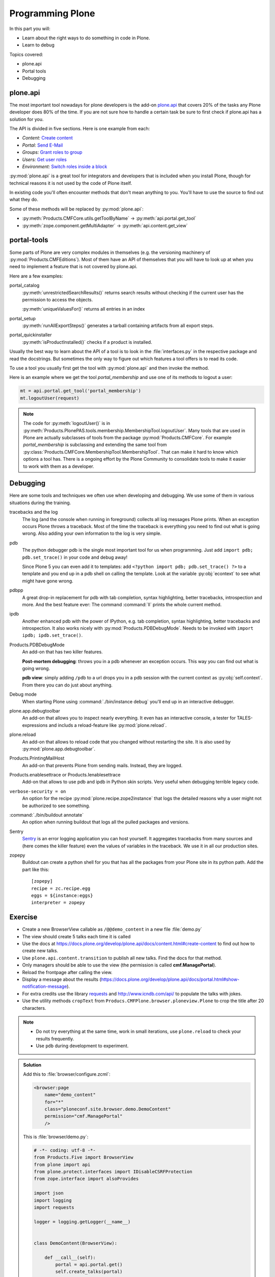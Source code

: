 .. _api-label:

Programming Plone
=================

In this part you will:

* Learn about the right ways to do something in code in Plone.
* Learn to debug

Topics covered:

* plone.api
* Portal tools
* Debugging


.. _api-api-label:

plone.api
---------

The most important tool nowadays for plone developers is the add-on `plone.api <https://docs.plone.org/develop/plone.api/docs/index.html>`_ that covers 20% of the tasks any Plone developer does 80% of the time. If you are not sure how to handle a certain task be sure to first check if plone.api has a solution for you.

The API is divided in five sections. Here is one example from each:

* `Content:` `Create content <https://docs.plone.org/develop/plone.api/docs/content.html#create-content>`_
* `Portal:` `Send E-Mail <https://docs.plone.org/develop/plone.api/docs/portal.html#send-e-mail>`_
* `Groups:` `Grant roles to group <https://docs.plone.org/develop/plone.api/docs/group.html#grant-roles-to-group>`_
* `Users:` `Get user roles <https://docs.plone.org/develop/plone.api/docs/user.html#get-user-roles>`_
* `Environment:` `Switch roles inside a block <https://docs.plone.org/develop/plone.api/docs/env.html#switch-roles-inside-a-block>`_

:py:mod:`plone.api` is a great tool for integrators and developers that is included when you install Plone, though for technical reasons it is not used by the code of Plone itself.

In existing code you'll often encounter methods that don't mean anything to you. You'll have to use the source to find out  what they do.

Some of these methods will be replaced by :py:mod:`plone.api`:

- :py:meth:`Products.CMFCore.utils.getToolByName` -> :py:meth:`api.portal.get_tool`
- :py:meth:`zope.component.getMultiAdapter` -> :py:meth:`api.content.get_view`


.. _api-portal-tools-label:

portal-tools
------------

Some parts of Plone are very complex modules in themselves (e.g. the versioning machinery of :py:mod:`Products.CMFEditions`).
Most of them have an API of themselves that you will have to look up at when you need to implement a feature that is not covered by plone.api.

Here are a few examples:

portal_catalog
    :py:meth:`unrestrictedSearchResults()` returns search results without checking if the current user has the permission to access the objects.

    :py:meth:`uniqueValuesFor()` returns all entries in an index

portal_setup
    :py:meth:`runAllExportSteps()` generates a tarball containing artifacts from all export steps.

portal_quickinstaller
    :py:meth:`isProductInstalled()` checks if a product is installed.

Usually the best way to learn about the API of a tool is to look in the :file:`interfaces.py` in the respective package and read the docstrings. But sometimes the only way to figure out which features a tool offers is to read its code.

To use a tool you usually first get the tool with :py:mod:`plone.api` and then invoke the method.

Here is an example where we get the tool `portal_membership` and use one of its methods to logout a user:

.. code-block:: python

    mt = api.portal.get_tool('portal_membership')
    mt.logoutUser(request)

.. note::

    The code for :py:meth:`logoutUser()` is in :py:meth:`Products.PlonePAS.tools.membership.MembershipTool.logoutUser`. Many tools that are used in Plone are actually subclasses of tools from the package :py:mod:`Products.CMFCore`. For example `portal_membership` is subclassing and extending the same tool from :py:class:`Products.CMFCore.MembershipTool.MembershipTool`. That can make it hard to know which options a tool has. There is a ongoing effort by the Plone Community to consolidate tools to make it easier to work with them as a developer.

.. _api-debugging-label:

Debugging
---------

Here are some tools and techniques we often use when developing and debugging. We use some of them in various situations during the training.

tracebacks and the log
    The log (and the console when running in foreground) collects all log messages Plone prints. When an exception occurs Plone throws a traceback. Most of the time the traceback is everything you need to find out what is going wrong. Also adding your own information to the log is very simple.

pdb
    The python debugger pdb is the single most important tool for us when programming. Just add ``import pdb; pdb.set_trace()`` in your code and debug away!

    Since Plone 5 you can even add it to templates: add ``<?python import pdb; pdb.set_trace() ?>`` to a template and you end up in a pdb shell on calling the template. Look at the variable :py:obj:`econtext` to see what might have gone wrong.

pdbpp
    A great drop-in replacement for pdb with tab completion, syntax highlighting, better tracebacks,  introspection and more. And the best feature ever: The command :command:`ll` prints the whole current method.

ipdb
    Another enhanced pdb with the power of IPython, e.g. tab completion, syntax highlighting, better tracebacks and introspection. It also works nicely with :py:mod:`Products.PDBDebugMode`. Needs to be invoked with ``import ipdb; ipdb.set_trace()``.

Products.PDBDebugMode
    An add-on that has two killer features.

    **Post-mortem debugging**: throws you in a pdb whenever an exception occurs. This way you can find out what is going wrong.

    **pdb view**: simply adding ``/pdb`` to a url drops you in a pdb session with the current context as :py:obj:`self.context`. From there you can do just about anything.

Debug mode
    When starting Plone using :command:`./bin/instance debug` you'll end up in an interactive debugger.

plone.app.debugtoolbar
    An add-on that allows you to inspect nearly everything. It even has an interactive console, a tester for TALES-expressions and includs a reload-feature like :py:mod:`plone.reload`.

plone.reload
    An add-on that allows to reload code that you changed without restarting the site. It is also used by :py:mod:`plone.app.debugtoolbar`.

Products.PrintingMailHost
    An add-on that prevents Plone from sending mails. Instead, they are logged.

Products.enablesettrace or Products.Ienablesettrace
    Add-on that allows to use pdb and ipdb in Python skin scripts. Very useful when debugging terrible legacy code.

``verbose-security = on``
    An option for the recipe :py:mod:`plone.recipe.zope2instance` that logs the detailed reasons why a user might not be authorized to see something.

:command:`./bin/buildout annotate`
    An option when running buildout that logs all the pulled packages and versions.

Sentry
    `Sentry <https://github.com/getsentry/sentry>`_ is an error logging application you can host yourself.
    It aggregates tracebacks from many sources and (here comes the killer feature) even the values of variables in the traceback. We use it in all our production sites.

zopepy
    Buildout can create a python shell for you that has all the packages from your Plone site in its python path. Add the part like this::

        [zopepy]
        recipe = zc.recipe.egg
        eggs = ${instance:eggs}
        interpreter = zopepy

..  seealso::

    A video of the talk `Debug like a pro. How to become a better programmer through pdb-driven development <http://pyvideo.org/pycon-de-2016/debug-like-a-pro-how-to-become-a-better-programmer-through-pdb-driven-development.html>`_


Exercise
--------

* Create a new BrowserView callable as ``/@@demo_content`` in a new file :file:`demo.py`
* The view should create 5 talks each time it is called
* Use the docs at https://docs.plone.org/develop/plone.api/docs/content.html#create-content to find out how to create new talks.
* Use ``plone.api.content.transition`` to publish all new talks. Find the docs for that method.
* Only managers should be able to use the view (the permission is called **cmf.ManagePortal**).
* Reload the frontpage after calling the view.
* Display a message about the results (https://docs.plone.org/develop/plone.api/docs/portal.html#show-notification-message).
* For extra credits use the library `requests <http://docs.python-requests.org/en/master/>`_ and http://www.icndb.com/api/ to populate the talks with jokes.
* Use the utility methods ``cropText`` from ``Producs.CMFPlone.browser.ploneview.Plone`` to crop the title after 20 characters.

.. note::

    * Do not try everything at the same time, work in small iterations, use ``plone.reload`` to check your results frequently.
    * Use ``pdb`` during development to experiment.


..  admonition:: Solution
    :class: toggle

    Add this to :file:`browser/configure.zcml`:

    .. code-block:: xml

      <browser:page
          name="demo_content"
          for="*"
          class="ploneconf.site.browser.demo.DemoContent"
          permission="cmf.ManagePortal"
          />


    This is :file:`browser/demo.py`:

    .. code-block:: python

        # -*- coding: utf-8 -*-
        from Products.Five import BrowserView
        from plone import api
        from plone.protect.interfaces import IDisableCSRFProtection
        from zope.interface import alsoProvides

        import json
        import logging
        import requests

        logger = logging.getLogger(__name__)


        class DemoContent(BrowserView):

            def __call__(self):
                portal = api.portal.get()
                self.create_talks(portal)
                return self.request.response.redirect(portal.absolute_url())

            def create_talks(self, container, amount=5):
                """Create some talks"""

                alsoProvides(self.request, IDisableCSRFProtection)
                plone_view = api.content.get_view('plone', self.context, self.request)
                jokes = self.random_jokes(amount)
                for data in jokes:
                    joke = data['joke']
                    talk = api.content.create(
                        container=container,
                        type='talk',
                        title=plone_view.cropText(joke, length=20),
                        description=joke,
                        type_of_talk='Talk',
                    )
                    api.content.transition(talk, to_state='published')
                    logger.info(u'Created talk {0}'.format(talk.absolute_url()))
                api.portal.show_message(
                    u'Created {0} talks!'.format(amount), self.request)

            def random_jokes(self, amount):
                jokes = requests.get(
                    'http://api.icndb.com/jokes/random/{0}'.format(amount))
                return json.loads(jokes.text)['value']

    Some notes:

    * Since calling view is a GET and not a POST we need ``alsoProvides(self.request, IDisableCSRFProtection)`` to allow write-on-read without Plone complaining. Alternatively we could create a simple form and create the content on submit.
    * https://docs.plone.org/develop/plone.api/docs/content.html#transition. ``transition`` has two modes of operation: The documented one is ``api.content.transition(obj=foo, transition='bar')``. That mode tries to execute that specific tranistion. But sometimes it is better to use `to_state` which tries to to find a way to get from the current state to the target-state. See https://docs.plone.org/develop/plone.api/docs/api/content.html#plone.api.content.transition for the docstring.
    * To use methods like ``cropText`` from another view you sue the method  already discussed in
    * Here the joke is added as the description. To add it as the text you'd need to create a instance of ``RichTextValue`` and set that as a attribute:

      .. code-block:: python

         from plone.app.textfield.value import RichTextValue
         talk.details = RichTextValue(joke, 'text/plain', 'text/html',)

